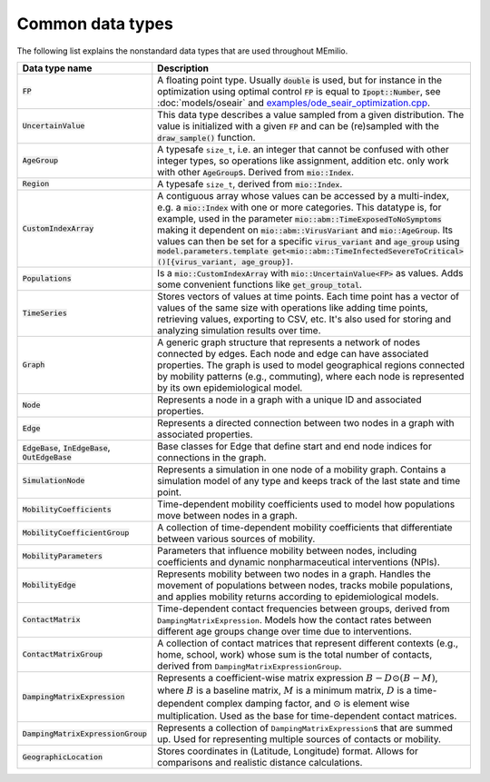 Common data types
-----------------

The following list explains the nonstandard data types that are used throughout MEmilio.

.. list-table::
   :header-rows: 1
   :widths: 20 60

   * - Data type name
     - Description
   * - :code:`FP`
     - A floating point type. Usually :code:`double` is used, but for instance in the optimization using optimal control :code:`FP` is equal to :code:`Ipopt::Number`, see :doc:`models/oseair` and `examples/ode_seair_optimization.cpp <https://github.com/SciCompMod/memilio/blob/main/cpp/examples/ode_seair_optimization.cpp>`_.
   * - :code:`UncertainValue`
     - This data type describes a value sampled from a given distribution. The value is initialized with a given :code:`FP` and can be (re)sampled with the :code:`draw_sample()` function.
   * - :code:`AgeGroup`
     - A typesafe ``size_t``, i.e. an integer that cannot be confused with other integer types, so operations like assignment, addition etc. only work with other :code:`AgeGroup`\s. Derived from :code:`mio::Index`.
   * - :code:`Region`
     - A typesafe ``size_t``, derived from :code:`mio::Index`.
   * - :code:`CustomIndexArray`
     - A contiguous array whose values can be accessed by a multi-index, e.g. a :code:`mio::Index` with one or more categories. This datatype is, for example, used in the parameter :code:`mio::abm::TimeExposedToNoSymptoms` making it dependent on :code:`mio::abm::VirusVariant` and :code:`mio::AgeGroup`. Its values can then be set for a specific :code:`virus_variant` and :code:`age_group` using :code:`model.parameters.template get<mio::abm::TimeInfectedSevereToCritical>()[{virus_variant, age_group}]`.
   * - :code:`Populations`
     - Is a :code:`mio::CustomIndexArray` with :code:`mio::UncertainValue<FP>` as values. Adds some convenient functions like :code:`get_group_total`.
   * - :code:`TimeSeries`
     - Stores vectors of values at time points. Each time point has a vector of values of the same size with operations like adding time points, retrieving values, exporting to CSV, etc. It's also used for storing and analyzing simulation results over time.
   * - :code:`Graph`
     - A generic graph structure that represents a network of nodes connected by edges. Each node and edge can have associated properties. The graph is used to model geographical regions connected by mobility patterns (e.g., commuting), where each node is represented by its own epidemiological model.
   * - :code:`Node`
     - Represents a node in a graph with a unique ID and associated properties. 
   * - :code:`Edge`
     - Represents a directed connection between two nodes in a graph with associated properties.
   * - :code:`EdgeBase`, :code:`InEdgeBase`, :code:`OutEdgeBase`
     - Base classes for Edge that define start and end node indices for connections in the graph.
   * - :code:`SimulationNode`
     - Represents a simulation in one node of a mobility graph. Contains a simulation model of any type and keeps track of the last state and time point.
   * - :code:`MobilityCoefficients`
     - Time-dependent mobility coefficients used to model how populations move between nodes in a graph.
   * - :code:`MobilityCoefficientGroup`
     - A collection of time-dependent mobility coefficients that differentiate between various sources of mobility.
   * - :code:`MobilityParameters`
     - Parameters that influence mobility between nodes, including coefficients and dynamic nonpharmaceutical interventions (NPIs).
   * - :code:`MobilityEdge`
     - Represents mobility between two nodes in a graph. Handles the movement of populations between nodes, tracks mobile populations, and applies mobility returns according to epidemiological models.
   * - :code:`ContactMatrix`
     - Time-dependent contact frequencies between groups, derived from ``DampingMatrixExpression``. Models how the contact rates between different age groups change over time due to interventions.
   * - :code:`ContactMatrixGroup`
     - A collection of contact matrices that represent different contexts (e.g., home, school, work) whose sum is the total number of contacts, derived from ``DampingMatrixExpressionGroup``.
   * - :code:`DampingMatrixExpression`
     - Represents a coefficient-wise matrix expression :math:`B - D \odot (B - M)`, where :math:`B` is a baseline matrix, :math:`M` is a minimum matrix, :math:`D` is a time-dependent complex damping factor, and :math:`\odot` is element wise multiplication. Used as the base for time-dependent contact matrices.
   * - :code:`DampingMatrixExpressionGroup`
     - Represents a collection of ``DampingMatrixExpression``\s that are summed up. Used for representing multiple sources of contacts or mobility.
   * - :code:`GeographicLocation`
     - Stores coordinates in (Latitude, Longitude) format. Allows for comparisons and realistic distance calculations.
